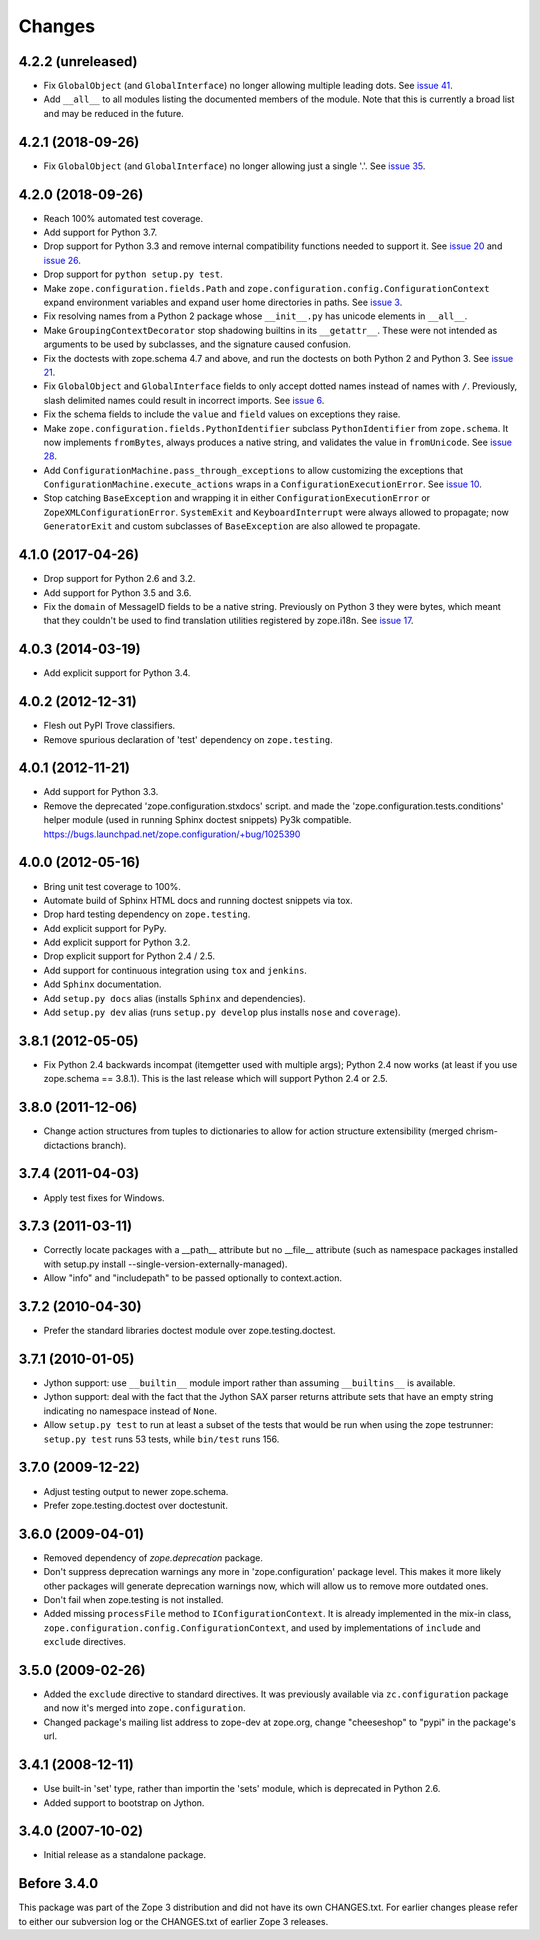 Changes
=======

4.2.2 (unreleased)
------------------

- Fix ``GlobalObject`` (and ``GlobalInterface``) no longer allowing
  multiple leading dots. See `issue 41
  <https://github.com/zopefoundation/zope.configuration/issues/41>`_.

- Add ``__all__`` to all modules listing the documented members of
  the module. Note that this is currently a broad list and may be
  reduced in the future.


4.2.1 (2018-09-26)
------------------

- Fix ``GlobalObject`` (and ``GlobalInterface``) no longer allowing
  just a single '.'. See `issue 35
  <https://github.com/zopefoundation/zope.configuration/issues/35>`_.


4.2.0 (2018-09-26)
------------------

- Reach 100% automated test coverage.

- Add support for Python 3.7.

- Drop support for Python 3.3 and remove internal compatibility
  functions needed to support it. See `issue 20
  <https://github.com/zopefoundation/zope.configuration/issues/20>`_
  and `issue 26
  <https://github.com/zopefoundation/zope.configuration/issues/26>`_.

- Drop support for ``python setup.py test``.

- Make ``zope.configuration.fields.Path`` and
  ``zope.configuration.config.ConfigurationContext`` expand
  environment variables and expand user home directories in paths. See
  `issue 3 <https://github.com/zopefoundation/zope.configuration/issues/3>`_.

- Fix resolving names from a Python 2 package whose ``__init__.py`` has
  unicode elements in ``__all__``.

- Make ``GroupingContextDecorator`` stop shadowing builtins in its
  ``__getattr__``. These were not intended as arguments to be used by
  subclasses, and the signature caused confusion.

- Fix the doctests with zope.schema 4.7 and above, and run the
  doctests on both Python 2 and Python 3. See `issue 21
  <https://github.com/zopefoundation/zope.configuration/issues/21>`_.

- Fix ``GlobalObject`` and ``GlobalInterface`` fields to only accept
  dotted names instead of names with ``/``. Previously, slash
  delimited names could result in incorrect imports. See `issue 6
  <https://github.com/zopefoundation/zope.configuration/issues/6>`_.

- Fix the schema fields to include the ``value`` and ``field`` values
  on exceptions they raise.

- Make ``zope.configuration.fields.PythonIdentifier`` subclass
  ``PythonIdentifier`` from ``zope.schema``. It now implements ``fromBytes``,
  always produces a native string, and validates the value in
  ``fromUnicode``. See `issue 28
  <https://github.com/zopefoundation/zope.configuration/issues/28>`_.

- Add ``ConfigurationMachine.pass_through_exceptions`` to allow
  customizing the exceptions that
  ``ConfigurationMachine.execute_actions`` wraps in a
  ``ConfigurationExecutionError``. See `issue 10
  <https://github.com/zopefoundation/zope.configuration/issues/10>`_.

- Stop catching ``BaseException`` and wrapping it in either
  ``ConfigurationExecutionError`` or ``ZopeXMLConfigurationError``.
  ``SystemExit`` and ``KeyboardInterrupt`` were always allowed to
  propagate; now ``GeneratorExit`` and custom subclasses of
  ``BaseException`` are also allowed te propagate.

4.1.0 (2017-04-26)
------------------

- Drop support for Python 2.6 and 3.2.

- Add support for Python 3.5 and 3.6.

- Fix the ``domain`` of MessageID fields to be a native string.
  Previously on Python 3 they were bytes, which meant that they
  couldn't be used to find translation utilities registered by
  zope.i18n. See `issue 17 <https://github.com/zopefoundation/zope.configuration/issues/17>`_.

4.0.3 (2014-03-19)
------------------

- Add explicit support for Python 3.4.

4.0.2 (2012-12-31)
------------------

- Flesh out PyPI Trove classifiers.

- Remove spurious declaration of 'test' dependency on ``zope.testing``.

4.0.1 (2012-11-21)
------------------

- Add support for Python 3.3.

- Remove the deprecated 'zope.configuration.stxdocs' script.
  and made the 'zope.configuration.tests.conditions' helper module
  (used in running Sphinx doctest snippets) Py3k compatible.
  https://bugs.launchpad.net/zope.configuration/+bug/1025390

4.0.0 (2012-05-16)
------------------

- Bring unit test coverage to 100%.

- Automate build of Sphinx HTML docs and running doctest snippets via tox.

- Drop hard testing dependency on ``zope.testing``.

- Add explicit support for PyPy.

- Add explicit support for Python 3.2.

- Drop explicit support for Python 2.4 / 2.5.

- Add support for continuous integration using ``tox`` and ``jenkins``.

- Add ``Sphinx`` documentation.

- Add ``setup.py docs`` alias (installs ``Sphinx`` and dependencies).

- Add ``setup.py dev`` alias (runs ``setup.py develop`` plus installs
  ``nose`` and ``coverage``).

3.8.1 (2012-05-05)
------------------

- Fix Python 2.4 backwards incompat (itemgetter used with multiple args);
  Python 2.4 now works (at least if you use zope.schema == 3.8.1).
  This is the last release which will support Python 2.4 or 2.5.

3.8.0 (2011-12-06)
------------------

- Change action structures from tuples to dictionaries to allow for action
  structure extensibility (merged chrism-dictactions branch).

3.7.4 (2011-04-03)
------------------

- Apply test fixes for Windows.

3.7.3 (2011-03-11)
------------------

- Correctly locate packages with a __path__ attribute but no
  __file__ attribute (such as namespace packages installed with setup.py
  install --single-version-externally-managed).

- Allow "info" and "includepath" to be passed optionally to context.action.

3.7.2 (2010-04-30)
------------------

- Prefer the standard libraries doctest module over zope.testing.doctest.

3.7.1 (2010-01-05)
------------------

- Jython support: use ``__builtin__`` module import rather than assuming
  ``__builtins__`` is available.

- Jython support: deal with the fact that the Jython SAX parser
  returns attribute sets that have an empty string indicating no
  namespace instead of ``None``.

- Allow ``setup.py test`` to run at least a subset of the tests that
  would be run when using the zope testrunner: ``setup.py test`` runs
  53 tests, while ``bin/test`` runs 156.

3.7.0 (2009-12-22)
------------------

- Adjust testing output to newer zope.schema.

- Prefer zope.testing.doctest over doctestunit.

3.6.0 (2009-04-01)
------------------

- Removed dependency of `zope.deprecation` package.

- Don't suppress deprecation warnings any more in 'zope.configuration'
  package level. This makes it more likely other packages will generate
  deprecation warnings now, which will allow us to remove more
  outdated ones.

- Don't fail when zope.testing is not installed.

- Added missing ``processFile`` method to ``IConfigurationContext``.
  It is already implemented in the mix-in class,
  ``zope.configuration.config.ConfigurationContext``, and used by
  implementations of ``include`` and ``exclude`` directives.

3.5.0 (2009-02-26)
------------------

- Added the ``exclude`` directive to standard directives. It was
  previously available via ``zc.configuration`` package and now it's
  merged into ``zope.configuration``.

- Changed package's mailing list address to zope-dev at zope.org,
  change "cheeseshop" to "pypi" in the package's url.

3.4.1 (2008-12-11)
------------------

- Use built-in 'set' type, rather than importin the 'sets' module,
  which is deprecated in Python 2.6.

- Added support to bootstrap on Jython.

3.4.0 (2007-10-02)
------------------

- Initial release as a standalone package.

Before 3.4.0
------------

This package was part of the Zope 3 distribution and did not have its own
CHANGES.txt. For earlier changes please refer to either our subversion log or
the CHANGES.txt of earlier Zope 3 releases.
